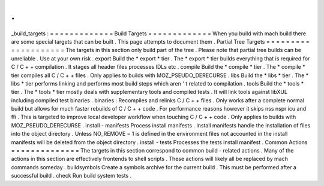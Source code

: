 .
.
_build_targets
:
=
=
=
=
=
=
=
=
=
=
=
=
=
Build
Targets
=
=
=
=
=
=
=
=
=
=
=
=
=
When
you
build
with
mach
build
there
are
some
special
targets
that
can
be
built
.
This
page
attempts
to
document
them
.
Partial
Tree
Targets
=
=
=
=
=
=
=
=
=
=
=
=
=
=
=
=
=
=
=
=
The
targets
in
this
section
only
build
part
of
the
tree
.
Please
note
that
partial
tree
builds
can
be
unreliable
.
Use
at
your
own
risk
.
export
Build
the
*
export
*
tier
.
The
*
export
*
tier
builds
everything
that
is
required
for
C
/
C
+
+
compilation
.
It
stages
all
header
files
processes
IDLs
etc
.
compile
Build
the
*
compile
*
tier
.
The
*
compile
*
tier
compiles
all
C
/
C
+
+
files
.
Only
applies
to
builds
with
MOZ_PSEUDO_DERECURSE
.
libs
Build
the
*
libs
*
tier
.
The
*
libs
*
tier
performs
linking
and
performs
most
build
steps
which
aren
'
t
related
to
compilation
.
tools
Build
the
*
tools
*
tier
.
The
*
tools
*
tier
mostly
deals
with
supplementary
tools
and
compiled
tests
.
It
will
link
tools
against
libXUL
including
compiled
test
binaries
.
binaries
:
Recompiles
and
relinks
C
/
C
+
+
files
.
Only
works
after
a
complete
normal
build
but
allows
for
much
faster
rebuilds
of
C
/
C
+
+
code
.
For
performance
reasons
however
it
skips
nss
nspr
icu
and
ffi
.
This
is
targeted
to
improve
local
developer
workflow
when
touching
C
/
C
+
+
code
.
Only
applies
to
builds
with
MOZ_PSEUDO_DERECURSE
.
install
-
manifests
Process
install
manifests
.
Install
manifests
handle
the
installation
of
files
into
the
object
directory
.
Unless
NO_REMOVE
=
1
is
defined
in
the
environment
files
not
accounted
in
the
install
manifests
will
be
deleted
from
the
object
directory
.
install
-
tests
Processes
the
tests
install
manifest
.
Common
Actions
=
=
=
=
=
=
=
=
=
=
=
=
=
=
The
targets
in
this
section
correspond
to
common
build
-
related
actions
.
Many
of
the
actions
in
this
section
are
effectively
frontends
to
shell
scripts
.
These
actions
will
likely
all
be
replaced
by
mach
commands
someday
.
buildsymbols
Create
a
symbols
archive
for
the
current
build
.
This
must
be
performed
after
a
successful
build
.
check
Run
build
system
tests
.
